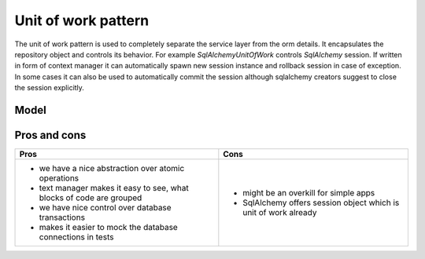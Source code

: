 ####################
Unit of work pattern
####################
The unit of work pattern is used to completely separate the service layer from the orm details.
It encapsulates the repository object and controls its behavior.
For example *SqlAlchemyUnitOfWork* controls *SqlAlchemy* session.
If written in form of context manager it can automatically spawn new session instance and rollback session in case of exception. In some cases it can also be used to automatically commit the session although sqlalchemy creators suggest to close the session explicitly.

Model
-----

.. mermaid::

    flowchart TD
        subgraph SL["Service Layer"]
            subgraph Services
                SL1[/" "/];
                SL2[/" "/];
            end
            subgraph UOW["Unit of Work"]
                sqlUOW["SqlAlchemy UoW"] -.-> absUOW["Abstract UoW"]
            end
            Services --starts--> UOW
        end
        subgraph Repo[Repositories]
            AR["AbstractRepository"]
            SR["SQLAlchemyRepository"] -.-> AR
        end
        subgraph Domain
            id3((" "))
            id2[" "] --> id3
            id1[/" "/] --> id2
        end
        style SL stroke:#9cd, stroke-dasharray:  9
        style Domain stroke:#9cd, stroke-dasharray: 9 9
        style Repo stroke:#9cd, stroke-dasharray: 9 9
        Flask --> Services
        Flask --> UOW
        Repo --> Domain
        SR --> DB[("DB")]
        sqlUOW -->|provides| SR
        absUOW -->|provides| AR
        sqlUOW -->|instantiates db session| DB




Pros and cons
-------------

+---------------------------------------------------+--------------------------------------------+
|Pros                                               |Cons                                        |
+===================================================+============================================+
|* we have a nice abstraction over atomic operations|* might be an overkill for simple apps      |
|* text manager makes it easy to see, what blocks   |* SqlAlchemy offers session object which is |
|  of code are grouped                              |  unit of work already                      |
|* we have nice control over database transactions  |                                            |
|* makes it easier to mock the database connections |                                            |
|  in tests                                         |                                            |
+---------------------------------------------------+--------------------------------------------+
